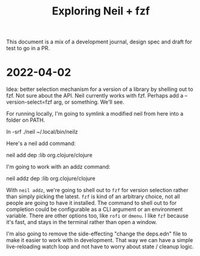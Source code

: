#+TITLE: Exploring Neil + fzf

This document is a mix of a development journal, design spec and draft for test
to go in a PR.

* 2022-04-02
Idea: better selection mechanism for a version of a library by shelling out to
fzf. Not sure about the API. Neil currently works with fzf. Perhaps add a
--version-select=fzf arg, or something. We'll see.

For running locally, I'm going to symlink a modified neil from here into a
folder on PATH.

  ln -srf ./neil ~/.local/bin/neilz

Here's a neil add command:

  neil add dep :lib org.clojure/clojure

I'm going to work with an addz command:

  neil addz dep :lib org.clojure/clojure

With =neil addz=, we're going to shell out to =fzf= for version selection rather
than simply picking the latest. =fzf= is kind of an arbitrary choice, not all
people are going to have it installed. The command to shell out to for
completion could be configurable as a CLI argument or an environment variable.
There are other options too, like =rofi= or =dmenu=. I like =fzf= because it's
fast, and stays in the terminal rather than open a window.

I'm also going to remove the side-effecting "change the deps.edn" file to make
it easier to work with in development. That way we can have a simple
live-reloading watch loop and not have to worry about state / cleanup logic.
